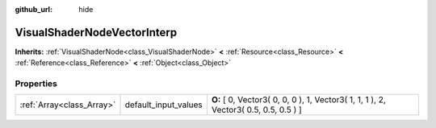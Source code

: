 :github_url: hide

.. Generated automatically by doc/tools/makerst.py in Godot's source tree.
.. DO NOT EDIT THIS FILE, but the VisualShaderNodeVectorInterp.xml source instead.
.. The source is found in doc/classes or modules/<name>/doc_classes.

.. _class_VisualShaderNodeVectorInterp:

VisualShaderNodeVectorInterp
============================

**Inherits:** :ref:`VisualShaderNode<class_VisualShaderNode>` **<** :ref:`Resource<class_Resource>` **<** :ref:`Reference<class_Reference>` **<** :ref:`Object<class_Object>`



Properties
----------

+---------------------------+----------------------+--------------------------------------------------------------------------------------+
| :ref:`Array<class_Array>` | default_input_values | **O:** [ 0, Vector3( 0, 0, 0 ), 1, Vector3( 1, 1, 1 ), 2, Vector3( 0.5, 0.5, 0.5 ) ] |
+---------------------------+----------------------+--------------------------------------------------------------------------------------+

